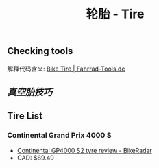 :PROPERTIES:
:ID:       e1a95af6-adef-43d0-ba7a-267aded0f10d
:LAST_MODIFIED: [2021-11-25 Thu 14:15]
:END:
#+TITLE: 轮胎 - Tire
#+filetags: casdu

** Checking tools
   :PROPERTIES:
   :LAST_MODIFIED: [2022-01-30 Sun 16:15]
   :END:

   解释代码含义: [[https://fahrrad-tools.de/tire.html][Bike Tire | Fahrrad-Tools.de]]

** [[真空胎技巧]]
   :PROPERTIES:
   :LAST_MODIFIED: [2022-01-30 Sun 16:15]
   :END:
** Tire List
*** Continental Grand Prix 4000 S
    :PROPERTIES:
    :ID:       f8219863-a1f5-400e-9a0b-bb294fb671d0
    :END:

    - [[https://www.bikeradar.com/reviews/components/tyres/continental-grand-prix-4000-sii-review/][Continental GP4000 S2 tyre review - BikeRadar]]
    - CAD: $89.49
